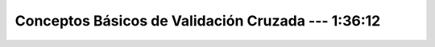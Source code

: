 .. _ml_con_sklearn_Ep_03_validacion_cruzada:

Conceptos Básicos de Validación Cruzada --- 1:36:12
-------------------------------------------------------------------------------

    .. toctree::
        :titlesonly:
        :glob:

        notebooks/*

